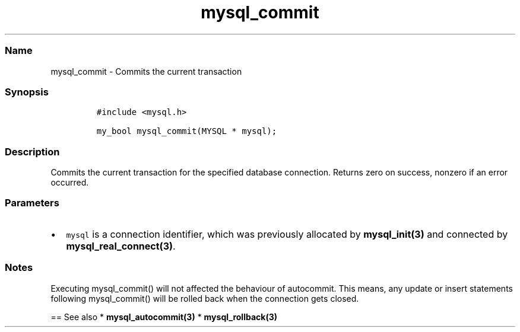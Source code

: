 .\" Automatically generated by Pandoc 2.5
.\"
.TH "mysql_commit" "3" "" "Version 3.2.2" "MariaDB Connector/C"
.hy
.SS Name
.PP
mysql_commit \- Commits the current transaction
.SS Synopsis
.IP
.nf
\f[C]
#include <mysql.h>

my_bool mysql_commit(MYSQL * mysql);
\f[R]
.fi
.SS Description
.PP
Commits the current transaction for the specified database connection.
Returns zero on success, nonzero if an error occurred.
.SS Parameters
.IP \[bu] 2
\f[C]mysql\f[R] is a connection identifier, which was previously
allocated by \f[B]mysql_init(3)\f[R] and connected by
\f[B]mysql_real_connect(3)\f[R].
.SS Notes
.PP
Executing mysql_commit() will not affected the behaviour of autocommit.
This means, any update or insert statements following mysql_commit()
will be rolled back when the connection gets closed.
.PP
== See also * \f[B]mysql_autocommit(3)\f[R] *
\f[B]mysql_rollback(3)\f[R]

